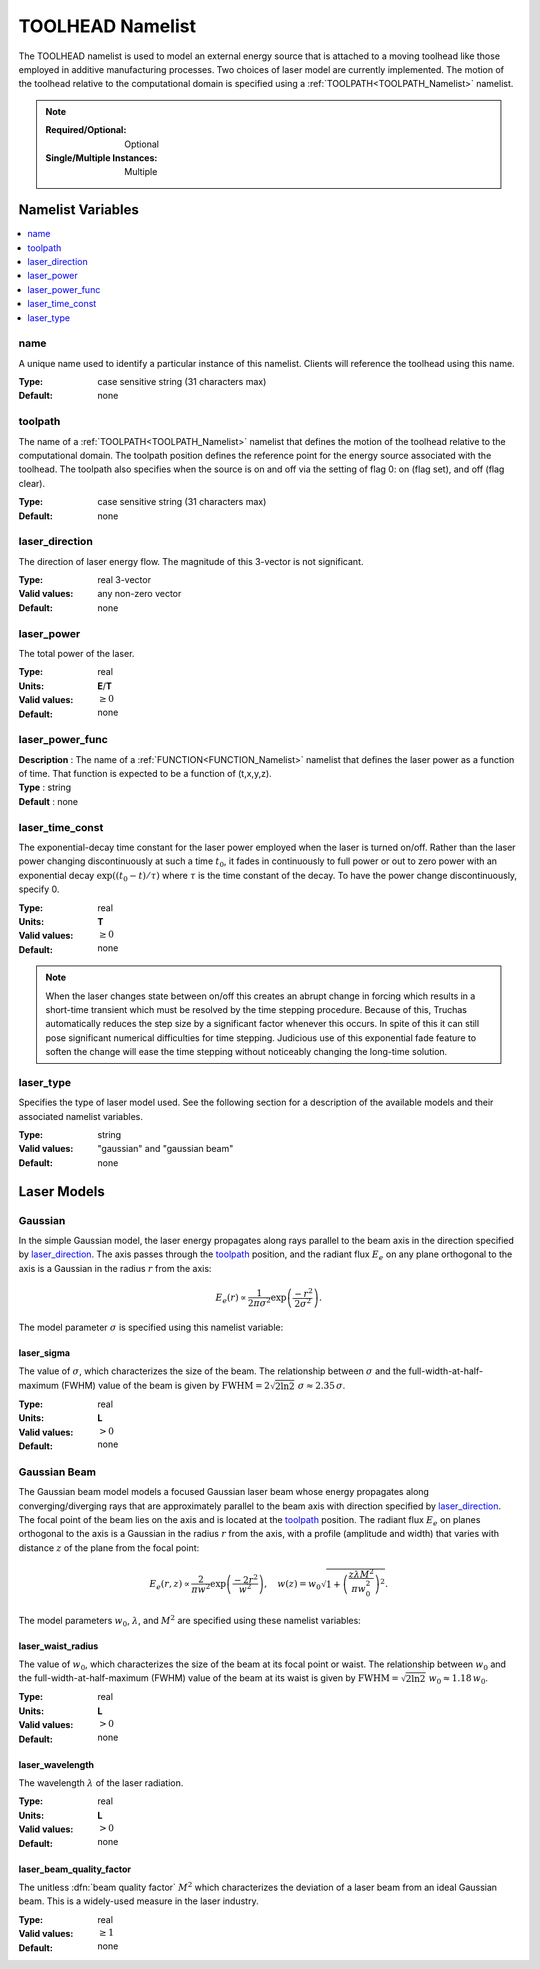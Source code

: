 .. _TOOLHEAD_Namelist:

TOOLHEAD Namelist
=================
The TOOLHEAD namelist is used to model an external energy source that is
attached to a moving toolhead like those employed in additive manufacturing
processes. Two choices of laser model are currently implemented. The motion
of the toolhead relative to the computational domain is specified using a
:ref:`TOOLPATH<TOOLPATH_Namelist>` namelist.

.. note::

   :Required/Optional: Optional
   :Single/Multiple Instances: Multiple

Namelist Variables
--------------------------

.. contents::
   :local:

name
^^^^^^^^^^^^^^^^^^^^^^^^^^^^^^^^^
A unique name used to identify a particular instance of this namelist.
Clients will reference the toolhead using this name.

:Type: case sensitive string (31 characters max)
:Default: none


toolpath
^^^^^^^^^^^^^^^^^^^^^^^^^^^^^^^^^
The name of a :ref:`TOOLPATH<TOOLPATH_Namelist>` namelist that defines the
motion of the toolhead relative to the computational domain. The toolpath
position defines the reference point for the energy source associated with
the toolhead. The toolpath also specifies when the source is on and off via
the setting of flag 0: on (flag set), and off (flag clear).

:Type: case sensitive string (31 characters max)
:Default: none


laser_direction
^^^^^^^^^^^^^^^^^^^^^^^^^^^^^^^^^
The direction of laser energy flow. The magnitude of this 3-vector is not
significant.

:Type: real 3-vector
:Valid values: any non-zero vector
:Default: none


laser_power
^^^^^^^^^^^^^^^^^^^^^^^^^^^^^^^^^
The total power of the laser.

:Type: real
:Units: **E**/**T**
:Valid values: :math:`\ge0`
:Default: none

laser_power_func
^^^^^^^^^^^^^^^^^^^^
| **Description** : The name of a :ref:`FUNCTION<FUNCTION_Namelist>` namelist that defines the laser power as a function of time. That function is expected to be a function of (t,x,y,z).
| **Type**        : string
| **Default**     : none


laser_time_const
^^^^^^^^^^^^^^^^^^^^^^^^^^^^^^^^^
The exponential-decay time constant for the laser power employed when the
laser is turned on/off. Rather than the laser power changing discontinuously
at such a time :math:`t_0`, it fades in continuously to full power or out
to zero power with an exponential decay :math:`\exp((t_0-t)/\tau)` where
:math:`\tau` is the time constant of the decay. To have the power change
discontinuously, specify 0.

:Type: real
:Units: **T**
:Valid values: :math:`\ge0`
:Default: none

.. note::
   When the laser changes state between on/off this creates an abrupt change
   in forcing which results in a short-time transient which must be resolved
   by the time stepping procedure. Because of this, Truchas automatically
   reduces the step size by a significant factor whenever this occurs.
   In spite of this it can still pose significant numerical difficulties for
   time stepping. Judicious use of this exponential fade feature to soften
   the change will ease the time stepping without noticeably changing the
   long-time solution.

.. seealso::
   The :ref:`SIMULATION_CONTROL<SIMULATION_CONTROL_Namelist>` namelist
   provides a more brute force method of reducing the time step further,
   which *may* be helpful in some difficult cases.
   


laser_type
^^^^^^^^^^^^^^^^^^^^^^^^^^^^^^^^^
Specifies the type of laser model used. See the following section for a
description of the available models and their associated namelist variables.

:Type: string
:Valid values: "gaussian" and "gaussian beam"
:Default: none

Laser Models
------------

Gaussian
^^^^^^^^
In the simple Gaussian model, the laser energy propagates along rays
parallel to the beam axis in the direction specified by `laser_direction`_.
The axis passes through the `toolpath`_ position, and the radiant flux
:math:`E_e` on any plane orthogonal to the axis is a Gaussian in the radius
:math:`r` from the axis:

.. math::

   E_e(r) \propto \frac{1}{2\pi\sigma^2}\exp\left(\frac{-r^2}{2\sigma^2}\right).

The model parameter :math:`\sigma` is specified using this namelist variable:

laser_sigma
+++++++++++
The value of :math:`\sigma`, which characterizes the size of the beam.
The relationship between :math:`\sigma` and the full-width-at-half-maximum
(FWHM) value of the beam is given by :math:`\text{FWHM} = 2\sqrt{2\ln2}\;\sigma
\approx 2.35\,\sigma`.

:Type: real
:Units: **L**
:Valid values: :math:`>0`
:Default: none

Gaussian Beam
^^^^^^^^^^^^^
The Gaussian beam model models a focused Gaussian laser beam whose energy
propagates along converging/diverging rays that are approximately parallel
to the beam axis with direction specified by `laser_direction`_. The focal
point of the beam lies on the axis and is located at the `toolpath`_ position.
The radiant flux :math:`E_e` on planes orthogonal to the axis is a Gaussian
in the radius :math:`r` from the axis, with a profile (amplitude and width)
that varies with distance :math:`z` of the plane from the focal point:

.. math::

   E_e(r,z) \propto \frac{2}{\pi w^2}\exp\left(\frac{-2r^2}{w^2}\right), \quad
   w(z) = w_0 \sqrt{1 + \left(\frac{z\lambda M^2}{\pi w_0^2}\right)^2}.

The model parameters :math:`w_0`, :math:`\lambda`, and :math:`M^2` are
specified using these namelist variables:

laser_waist_radius
++++++++++++++++++
The value of :math:`w_0`, which characterizes the size of the beam
at its focal point or waist. The relationship between :math:`w_0` and the
full-width-at-half-maximum (FWHM) value of the beam at its waist is given
by :math:`\text{FWHM} = \sqrt{2\ln2}\;w_0 \approx 1.18\,w_0`.

:Type: real
:Units: **L**
:Valid values: :math:`>0`
:Default: none

laser_wavelength
++++++++++++++++
The wavelength :math:`\lambda` of the laser radiation.

:Type: real
:Units: **L**
:Valid values: :math:`>0`
:Default: none

laser_beam_quality_factor
+++++++++++++++++++++++++
The unitless :dfn:`beam quality factor` :math:`M^2` which characterizes the
deviation of a laser beam from an ideal Gaussian beam. This is a widely-used
measure in the laser industry.

:Type: real
:Valid values: :math:`\ge1`
:Default: none
